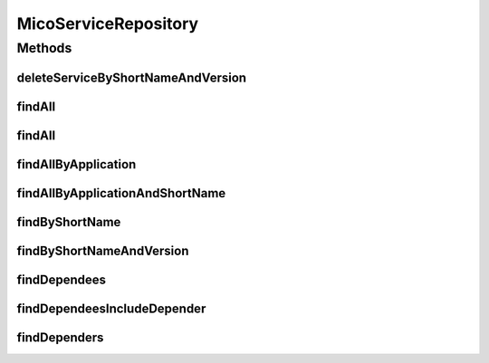 .. java:import:: java.util List

.. java:import:: java.util Optional

.. java:import:: org.springframework.data.neo4j.annotation Depth

.. java:import:: org.springframework.data.neo4j.annotation Query

.. java:import:: org.springframework.data.neo4j.repository Neo4jRepository

.. java:import:: org.springframework.data.repository.query Param

.. java:import:: io.github.ust.mico.core.model MicoApplication

.. java:import:: io.github.ust.mico.core.model MicoService

MicoServiceRepository
=====================

.. java:package:: io.github.ust.mico.core.persistence
   :noindex:

.. java:type:: public interface MicoServiceRepository extends Neo4jRepository<MicoService, Long>

Methods
-------
deleteServiceByShortNameAndVersion
^^^^^^^^^^^^^^^^^^^^^^^^^^^^^^^^^^

.. java:method:: @Query  void deleteServiceByShortNameAndVersion(String shortName, String version)
   :outertype: MicoServiceRepository

findAll
^^^^^^^

.. java:method:: @Override  List<MicoService> findAll()
   :outertype: MicoServiceRepository

findAll
^^^^^^^

.. java:method:: @Override  List<MicoService> findAll(int depth)
   :outertype: MicoServiceRepository

findAllByApplication
^^^^^^^^^^^^^^^^^^^^

.. java:method:: @Query  List<MicoService> findAllByApplication(String applicationShortName, String applicationVersion)
   :outertype: MicoServiceRepository

   Finds all services that are included by a given application.

   :param applicationShortName: the short name of the \ :java:ref:`MicoApplication`\ .
   :param applicationVersion: the version of the \ :java:ref:`MicoApplication`\ .
   :return: a list of \ :java:ref:`MicoServices <MicoService>`\ .

findAllByApplicationAndShortName
^^^^^^^^^^^^^^^^^^^^^^^^^^^^^^^^

.. java:method:: @Query  List<MicoService> findAllByApplicationAndShortName(String applicationShortName, String applicationVersion, String serviceShortName)
   :outertype: MicoServiceRepository

   Finds all services that are included by a given application for a given service short name.

   :param applicationShortName: the short name of the \ :java:ref:`MicoApplication`\ .
   :param applicationVersion: the version of the \ :java:ref:`MicoApplication`\ .
   :param serviceShortName: the short name of the \ :java:ref:`MicoService`\ .
   :return: a list of \ :java:ref:`MicoServices <MicoService>`\ .

findByShortName
^^^^^^^^^^^^^^^

.. java:method:: @Depth  List<MicoService> findByShortName(String shortName)
   :outertype: MicoServiceRepository

findByShortNameAndVersion
^^^^^^^^^^^^^^^^^^^^^^^^^

.. java:method:: @Depth  Optional<MicoService> findByShortNameAndVersion(String shortName, String version)
   :outertype: MicoServiceRepository

findDependees
^^^^^^^^^^^^^

.. java:method:: @Query  List<MicoService> findDependees(String shortName, String version)
   :outertype: MicoServiceRepository

   Finds all services (dependees) the given service (depender) depends on.

   :param shortName: the short name of the \ :java:ref:`MicoService`\  (depender).
   :param version: the version of the \ :java:ref:`MicoService`\  (depender).
   :return: a list of \ :java:ref:`MicoServices <MicoService>`\ .

findDependeesIncludeDepender
^^^^^^^^^^^^^^^^^^^^^^^^^^^^

.. java:method:: @Query  List<MicoService> findDependeesIncludeDepender(String shortName, String version)
   :outertype: MicoServiceRepository

   Finds all services (dependees) the given service (depender) depends on as well as the service (depender) itself.

   :param shortName: the short name of the \ :java:ref:`MicoService`\  (depender).
   :param version: the version of the \ :java:ref:`MicoService`\  (depender).
   :return: a list of \ :java:ref:`MicoServices <MicoService>`\  including all dependees as well as the depender..

findDependers
^^^^^^^^^^^^^

.. java:method:: @Query  List<MicoService> findDependers(String shortName, String version)
   :outertype: MicoServiceRepository

   Finds all services (dependers) that depend on the given service (dependee).

   :param shortName: the short name of the \ :java:ref:`MicoService`\  (dependee).
   :param version: the version of the \ :java:ref:`MicoService`\  (dependee).
   :return: a list of \ :java:ref:`MicoServices <MicoService>`\ .

